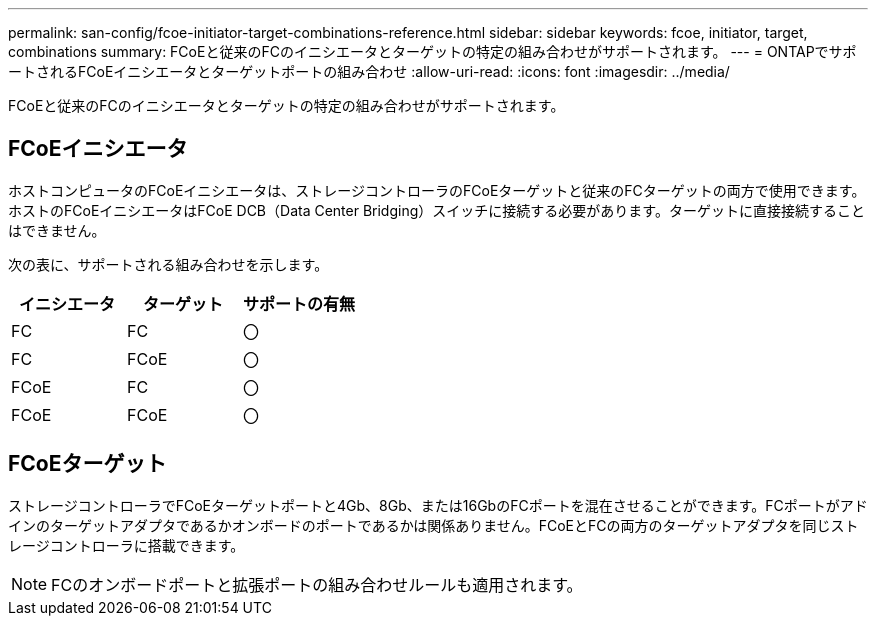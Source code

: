 ---
permalink: san-config/fcoe-initiator-target-combinations-reference.html 
sidebar: sidebar 
keywords: fcoe, initiator, target, combinations 
summary: FCoEと従来のFCのイニシエータとターゲットの特定の組み合わせがサポートされます。 
---
= ONTAPでサポートされるFCoEイニシエータとターゲットポートの組み合わせ
:allow-uri-read: 
:icons: font
:imagesdir: ../media/


[role="lead"]
FCoEと従来のFCのイニシエータとターゲットの特定の組み合わせがサポートされます。



== FCoEイニシエータ

ホストコンピュータのFCoEイニシエータは、ストレージコントローラのFCoEターゲットと従来のFCターゲットの両方で使用できます。ホストのFCoEイニシエータはFCoE DCB（Data Center Bridging）スイッチに接続する必要があります。ターゲットに直接接続することはできません。

次の表に、サポートされる組み合わせを示します。

[cols="3*"]
|===
| イニシエータ | ターゲット | サポートの有無 


 a| 
FC
 a| 
FC
 a| 
〇



 a| 
FC
 a| 
FCoE
 a| 
〇



 a| 
FCoE
 a| 
FC
 a| 
〇



 a| 
FCoE
 a| 
FCoE
 a| 
〇

|===


== FCoEターゲット

ストレージコントローラでFCoEターゲットポートと4Gb、8Gb、または16GbのFCポートを混在させることができます。FCポートがアドインのターゲットアダプタであるかオンボードのポートであるかは関係ありません。FCoEとFCの両方のターゲットアダプタを同じストレージコントローラに搭載できます。

[NOTE]
====
FCのオンボードポートと拡張ポートの組み合わせルールも適用されます。

====